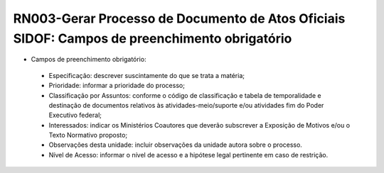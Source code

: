 **RN003-Gerar Processo de Documento de Atos Oficiais SIDOF: Campos de preenchimento obrigatório**
=================================================================================================

- Campos de preenchimento obrigatório:
 - Especificação: descrever suscintamente do que se trata a matéria; 
 - Prioridade: informar a prioridade do processo; 
 - Classificação por Assuntos: conforme o código de classificação e tabela de temporalidade e destinação de documentos relativos às atividades-meio/suporte e/ou atividades fim do Poder Executivo federal; 
 - Interessados: indicar os Ministérios Coautores que deverão subscrever a Exposição de Motivos e/ou o Texto Normativo proposto; 
 - Observações desta unidade: incluir observações da unidade autora sobre o processo. 
 - Nível de Acesso: informar o nível de acesso e a hipótese legal pertinente em caso de restrição. 
